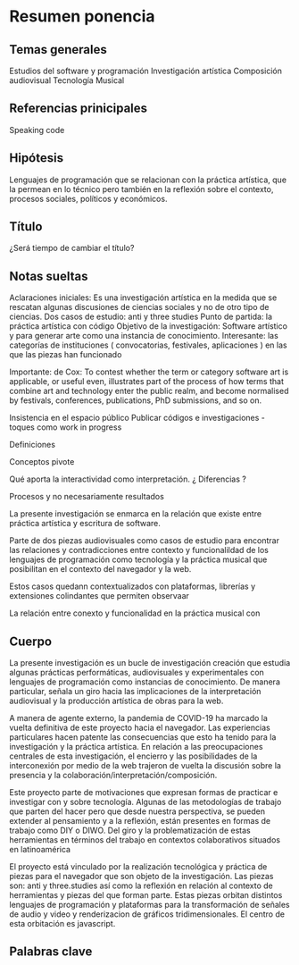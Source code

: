
* Resumen ponencia

** Temas generales

Estudios del software y programación
Investigación artística
Composición audiovisual
Tecnología Musical 

** Referencias prinicipales

Speaking code 

** Hipótesis 

Lenguajes de programación que se relacionan con la práctica artística, que la permean en lo técnico pero también en la reflexión sobre el contexto, procesos sociales, políticos y económicos.  

** Título

¿Será tiempo de cambiar el título?

** Notas sueltas

Aclaraciones iniciales: Es una investigación artística en la medida que se rescatan algunas discusiones de ciencias sociales y no de otro tipo de ciencias. 
Dos casos de estudio: anti y three studies
Punto de partida: la práctica artística con código
Objetivo de la investigación: Software artístico y para generar arte como una instancia de conocimiento. 
Interesante: las categorías de instituciones ( convocatorias, festivales, aplicaciones ) en las que las piezas han funcionado

Importante: de Cox: To contest whether the term or category
software art is applicable, or useful even, illustrates
part of the process of how terms that combine art
and technology enter the public realm, and become
normalised by festivals, conferences, publications,
PhD submissions, and so on.

Insistencia en el espacio público 
Publicar códigos e investigaciones - toques como
work in progress 

Definiciones

Conceptos pivote 

Qué aporta la interactividad como interpretación. ¿ Diferencias ? 

Procesos y no necesariamente resultados 

La presente investigación se enmarca en la relación que existe entre práctica artística y escritura de software.

Parte de dos piezas audiovisuales como casos de estudio para encontrar las relaciones y contradicciones entre contexto y funcionalildad de los lenguajes de programación como tecnología y la práctica musical que posibilitan en el contexto del navegador y la web.  

Estos casos quedann contextualizados con plataformas, librerías y extensiones colindantes que permiten observaar

La relación entre conexto y funcionalidad en la práctica musical con 

** Cuerpo

La presente investigación es un bucle de investigación creación que estudia algunas prácticas performáticas, audiovisuales y experimentales con lenguajes de programación como instancias de conocimiento. De manera particular, señala un giro hacia las implicaciones de la interpretación audiovisual y la producción artística de obras para la web.

A manera de agente externo, la pandemia de COVID-19 ha marcado la vuelta definitiva de este proyecto hacia el navegador. Las experiencias particulares hacen patente las consecuencias que esto ha tenido para la investigación y la práctica artística. En relación a las preocupaciones centrales de esta investigación, el encierro y las posibilidades de la interconexión por medio de la web trajeron de vuelta la discusión sobre la presencia y la colaboración/interpretación/composición.

Este proyecto parte de motivaciones que expresan formas de practicar e investigar con y sobre tecnología. Algunas de las metodologías de trabajo que parten del hacer pero que desde nuestra perspectiva, se pueden extender al pensamiento y a la reflexión, están presentes en formas de trabajo como DIY o DIWO. Del giro y la problematización de estas herramientas en términos del trabajo en contextos colaborativos situados en latinoamérica

El proyecto está vinculado por la realización tecnológica y práctica de piezas para el navegador que son objeto de la investigación. Las piezas son: anti y three.studies así como la reflexión en relación al contexto de herramientas y piezas del que forman parte. Estas piezas orbitan distintos lenguajes de programación y plataformas para la transformación de señales de audio y video y renderizacion de gráficos tridimensionales. El centro de esta orbitación es javascript.

** Palabras clave 

